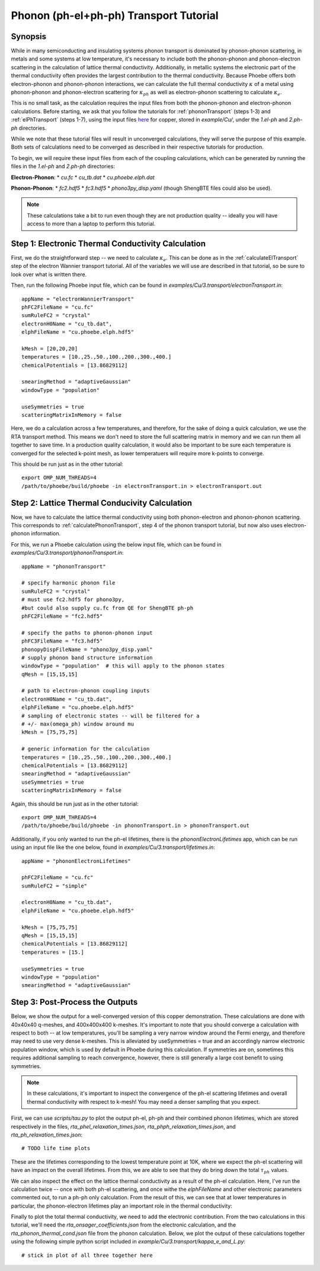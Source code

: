 .. _phononElectronTransport:

Phonon (ph-el+ph-ph) Transport Tutorial
========================================

Synopsis
--------

While in many semiconducting and insulating systems phonon transport is dominated by phonon-phonon scattering, in metals and some systems at low temperature, it's necessary to include both the phonon-phonon and phonon-electron scattering in the calculation of lattice thermal conductivity. Additionally, in metallic systems the electronic part of the thermal conductivity often provides the largest contribution to the thermal conductivity. Because Phoebe offers both electron-phonon and phonon-phonon interactions, we can calculate the full thermal conductivity :math:`\kappa` of a metal using phonon-phonon and phonon-electron scattering for :math:`\kappa_{ph}` as well as electron-phonon scattering to calculate :math:`\kappa_{e}`.

This is no small task, as the calculation requires the input files from both the phonon-phonon and electron-phonon calculations. Before starting, we ask that you follow the tutorials for :ref:`phononTransport` (steps 1-3) and :ref:`elPhTransport` (steps 1-7), using the input files `here <phoebe site>`_ for copper, stored in `example/Cu/`, under the `1.el-ph` and `2.ph-ph` directories.

While we note that these tutorial files will result in unconverged calculations, they will serve the purpose of this example. Both sets of calculations need to be converged as described in their respective tutorials for production.

To begin, we will require these input files from each of the coupling calculations, which can be generated by running the files in the `1.el-ph` and `2.ph-ph` directories:

**Electron-Phonon**:
* `cu.fc`
* `cu_tb.dat`
* `cu.phoebe.elph.dat`

**Phonon-Phonon**:
* `fc2.hdf5`
* `fc3.hdf5`
* `phono3py_disp.yaml`
(though ShengBTE files could also be used).

.. note::

  These calculations take a bit to run even though they are not production quality -- ideally you will have access to more than a laptop to perform this tutorial.

Step 1: Electronic Thermal Conductivity Calculation
----------------------------------------------------

First, we do the straightforward step -- we need to calculate :math:`\kappa_{e}`. This can be done as in the :ref:`calculateElTransport` step of the electron Wannier transport tutorial. All of the variables we will use are described in that tutorial, so be sure to look over what is written there.

Then, run the following Phoebe input file, which can be found in `examples/Cu/3.transport/electronTransport.in`::

  appName = "electronWannierTransport"
  phFC2FileName = "cu.fc"
  sumRuleFC2 = "crystal"
  electronH0Name = "cu_tb.dat",
  elphFileName = "cu.phoebe.elph.hdf5"

  kMesh = [20,20,20]
  temperatures = [10.,25.,50.,100.,200.,300.,400.]
  chemicalPotentials = [13.86829112]

  smearingMethod = "adaptiveGaussian"
  windowType = "population"

  useSymmetries = true
  scatteringMatrixInMemory = false

Here, we do a calculation across a few temperatures, and therefore, for the sake of doing a quick calculation, we use the RTA transport method. This means we don't need to store the full scattering matrix in memory and we can run them all together to save time. In a production quality calculation, it would also be important to be sure each temperature is converged for the selected k-point mesh, as lower temperatuers will require more k-points to converge.

This should be run just as in the other tutorial::

  export OMP_NUM_THREADS=4
  /path/to/phoebe/build/phoebe -in electronTransport.in > electronTransport.out

Step 2: Lattice Thermal Conducivity Calculation
------------------------------------------------

Now, we have to calculate the lattice thermal conductivity using both phonon-electron and phonon-phonon scattering. This corresponds to :ref:`calculatePhononTransport`, step 4 of the phonon transport tutorial, but now also uses electron-phonon information.

For this, we run a Phoebe calculation using the below input file, which can be found in `examples/Cu/3.transport/phononTransport.in`::

  appName = "phononTransport"

  # specify harmonic phonon file
  sumRuleFC2 = "crystal"
  # must use fc2.hdf5 for phono3py,
  #but could also supply cu.fc from QE for ShengBTE ph-ph
  phFC2FileName = "fc2.hdf5"

  # specify the paths to phonon-phonon input
  phFC3FileName = "fc3.hdf5"
  phonopyDispFileName = "phono3py_disp.yaml"
  # supply phonon band structure information
  windowType = "population"  # this will apply to the phonon states
  qMesh = [15,15,15]

  # path to electron-phonon coupling inputs
  electronH0Name = "cu_tb.dat",
  elphFileName = "cu.phoebe.elph.hdf5"
  # sampling of electronic states -- will be filtered for a
  # +/- max(omega_ph) window around mu
  kMesh = [75,75,75]

  # generic information for the calculation
  temperatures = [10.,25.,50.,100.,200.,300.,400.]
  chemicalPotentials = [13.86829112]
  smearingMethod = "adaptiveGaussian"
  useSymmetries = true
  scatteringMatrixInMemory = false

Again, this should be run just as in the other tutorial::

  export OMP_NUM_THREADS=4
  /path/to/phoebe/build/phoebe -in phononTransport.in > phononTransport.out


Additionally, if you only wanted to run the ph-el lifetimes, there is the `phononElectronLifetimes` app, which can be run using an input file like the one below, found in `examples/Cu/3.transport/lifetimes.in`::

  appName = "phononElectronLifetimes"

  phFC2FileName = "cu.fc"
  sumRuleFC2 = "simple"

  electronH0Name = "cu_tb.dat",
  elphFileName = "cu.phoebe.elph.hdf5"

  kMesh = [75,75,75]
  qMesh = [15,15,15]
  chemicalPotentials = [13.86829112]
  temperatures = [15.]

  useSymmetries = true
  windowType = "population"
  smearingMethod = "adaptiveGaussian"


Step 3: Post-Process the Outputs
------------------------------------------------

Below, we show the output for a well-converged version of this copper demonstration. These calculations are done with 40x40x40 q-meshes, and 400x400x400 k-meshes.
It's important to note that you should converge a calculation with respect to both -- at low temperatures, you'll be sampling a very narrow window around the Fermi energy, and therefore may need to use very dense k-meshes.
This is alleviated by useSymmetries = true and an accordingly narrow electronic population window, which is used by default in Phoebe during this calculation.
If symmetries are on, sometimes this requires additional sampling to reach convergence, however, there is still generally a large cost benefit to using symmetries.

.. note::

  In these calculations, it's important to inspect the convergence of the ph-el scattering lifetimes and overall thermal conductivity with respect to k-mesh! You may need a denser sampling that you expect.

First, we can use `scripts/tau.py` to plot the output ph-el, ph-ph and their combined phonon lifetimes, which are stored respectively in the files, `rta_phel_relaxation_times.json`, `rta_phph_relaxation_times.json`, and `rta_ph_relaxation_times.json`::

# TODO life time plots

These are the lifetimes corresponding to the lowest temperature point at 10K, where we expect the ph-el scattering will have an impact on the overall lifetimes. From this, we are able to see that they do bring down the total :math:`\tau_{ph}` values.

We can also inspect the effect on the lattice thermal conductivity as a result of the ph-el calculation. Here, I've run the calculation twice -- once with both ph-el scattering, and once withe the `elphFileName` and other electronic parameters commented out, to run a ph-ph only calculation. From the result of this, we can see that at lower temperatures in particular, the phonon-electron lifetimes play an important role in the thermal conductivity::


Finally to plot the total thermal conductivity, we need to add the electronic contribution. From the two calculations in this tutorial, we'll need the `rta_onsager_coefficients.json` from the electronic calculation, and the `rta_phonon_thermal_cond.json` file from the phonon calculation.
Below, we plot the output of these calculations together using the following simple python script included in `example/Cu/3.transport/kappa_e_and_L.py`::

# stick in plot of all three together here





